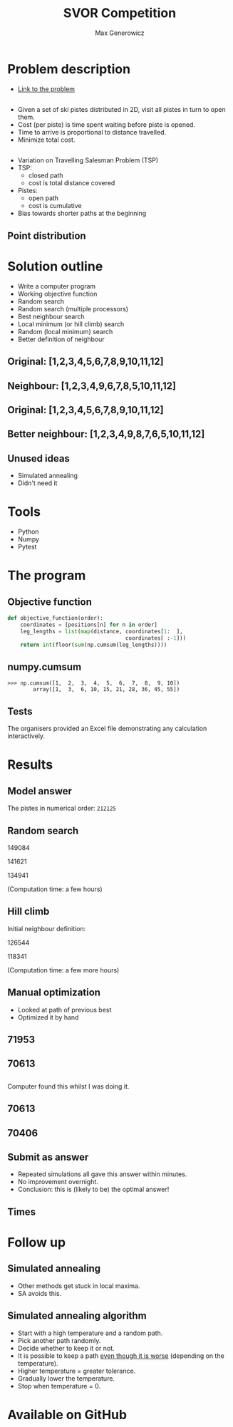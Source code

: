 #+TITLE: SVOR Competition
#+AUTHOR: Max Generowicz
#+REVEAL_PLUGINS: (highlight)
#+REVEAL_ROOT: file:///home/max/src/reveal.js
#+OPTIONS: reveal_title_slide:"<h2>%t</h2><h5>%a</h5>"
#+OPTIONS: reveal_slide_number:nil toc:nil num:nil
#+REVEAL_TRANS: slide
#+HTML_HEAD: <style>
#+HTML_HEAD: .reveal h1 {text-transform:none;}
#+HTML_HEAD: .reveal h2 {text-transform:none;}
#+HTML_HEAD: .reveal h3 {text-transform:none;}
#+HTML_HEAD: .reveal h4 {text-transform:none;}
#+HTML_HEAD: .reveal h5 {text-transform:none;}
#+HTML_HEAD: </style>
* Problem description
+ [[http://www.asro.ch/competition2017/ASRO_Competition_2017_en.html][Link to the problem]]
** 
#+ATTR_REVEAL: :frag (appear)
+ Given a set of ski pistes distributed in 2D, visit all pistes in
  turn to open them.
+ Cost (per piste) is time spent waiting before piste is opened.
+ Time to arrive is proportional to distance travelled.
+ Minimize total cost.

** 
#+ATTR_REVEAL: :frag (appear)
+ Variation on Travelling Salesman Problem (TSP)
+ TSP:
  + closed path
  + cost is total distance covered
+ Pistes:
  + open path
  + cost is cumulative
+ Bias towards shorter paths at the beginning
** Point distribution
#+ATTR_HTML: :width 75% :height 75%
[[file:point-distribution.png]]
* Solution outline
#+ATTR_REVEAL: :frag (appear)
+ Write a computer program
+ Working objective function
+ Random search
+ Random search (multiple processors)
+ Best neighbour search
+ Local minimum (or hill climb) search
+ Random (local minimum) search
+ Better definition of neighbour
** Original: [1,2,3,4,5,6,7,8,9,10,11,12]
:PROPERTIES:
:reveal_data_transition: none
:END:
[[file:optimal.png]]
** Neighbour: [1,2,3,4,9,6,7,8,5,10,11,12]
:PROPERTIES:
:reveal_data_transition: none
:END:
[[file:neighbour.png]]
** Original: [1,2,3,4,5,6,7,8,9,10,11,12]
:PROPERTIES:
:reveal_data_transition: none
:END:
[[file:optimal.png]]
** Better neighbour: [1,2,3,4,9,8,7,6,5,10,11,12]
:PROPERTIES:
:reveal_data_transition: none
:END:
[[file:neighbour-reverse.png]]
** Unused ideas
#+ATTR_REVEAL: :frag (appear)
+ Simulated annealing
+ Didn't need it
* Tools
#+ATTR_REVEAL: :frag (appear)
+ Python
+ Numpy
+ Pytest
* The program
** Objective function
#+ATTR_HTML: :width 120% :height 120%
#+BEGIN_SRC python
def objective_function(order):
    coordinates = [positions[n] for n in order]
    leg_lengths = list(map(distance, coordinates[1:  ],
                                     coordinates[ :-1]))
    return int(floor(sum(np.cumsum(leg_lengths))))
#+END_SRC

** numpy.cumsum
#+BEGIN_SRC
>>> np.cumsum([1,  2,  3,  4,  5,  6,  7,  8,  9, 10])
        array([1,  3,  6, 10, 15, 21, 28, 36, 45, 55])
#+END_SRC

** Tests
The organisers provided an Excel file demonstrating any
calculation interactively. 
* Results
** Model answer
The pistes in numerical order: =212125=
** Random search
149084

141621

134941

(Computation time: a few hours)
** Hill climb 
Initial neighbour definition:

126544

118341

(Computation time: a few more hours)
** Manual optimization
#+ATTR_REVEAL: :frag (appear)
+ Looked at path of previous best
+ Optimized it by hand
** 71953
:PROPERTIES:
:reveal_data_transition: none
:END:
[[file:~/src/SVOR_competition/hill_03_03d.png]]
** 70613
:PROPERTIES:
:reveal_data_transition: none
:END:
[[file:~/src/SVOR_competition/hand_03_03a.png]]
** 
Computer found this whilst I was doing it.
** 70613
:PROPERTIES:
:reveal_data_transition: none
:END:
[[file:~/src/SVOR_competition/hand_03_03a.png]]
** 70406
:PROPERTIES:
:reveal_data_transition: none
:END:
[[file:~/src/SVOR_competition/hill_03_03e.png]]
** Submit as answer
#+ATTR_REVEAL: :frag (appear)
+ Repeated simulations all gave this answer within minutes.
+ No improvement overnight.
+ Conclusion: this is (likely to be) the optimal answer!
** Times
[[file:histogram.png]]
* Follow up
** Simulated annealing
#+ATTR_REVEAL: :frag (appear)
+ Other methods get stuck in local maxima.
+ SA avoids this.
** Simulated annealing algorithm
#+ATTR_REVEAL: :frag (appear)
+ Start with a high temperature and a random path.
+ Pick another path randomly.
+ Decide whether to keep it or not.
+ It is possible to keep a path _even though it is
  worse_ (depending on the temperature).
+ Higher temperature = greater tolerance.
+ Gradually lower the temperature.
+ Stop when temperature = 0.
* Available on GitHub
